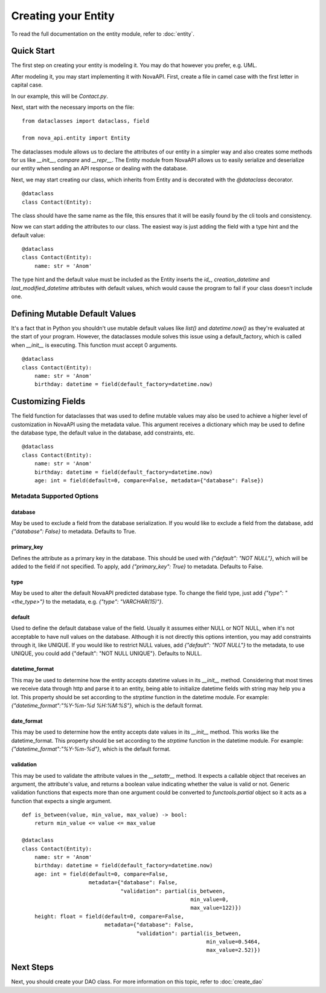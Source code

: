 Creating your Entity
********************

To read the full documentation on the entity module, refer to
:doc:`entity`.

Quick Start
===========

The first step on creating your entity is modeling it. You may do
that however you prefer, e.g. UML.

After modeling it, you may start implementing it with NovaAPI. First,
create a file in camel case with the first letter in capital case.

In our example, this will be `Contact.py`.

Next, start with the necessary imports on the file: ::

    from dataclasses import dataclass, field

    from nova_api.entity import Entity

The dataclasses module allows us to declare the attributes of our
entity in a simpler way and also creates some methods for us like
`__init__`, `compare` and `__repr__`. The Entity module from NovaAPI
allows us to easily serialize and deserialize our entity when sending
an API response or dealing with the database.

Next, we may start creating our class, which inherits from Entity and
is decorated with the `@dataclass` decorator. ::

    @dataclass
    class Contact(Entity):

The class should have the same name as the file, this ensures that it
will be easily found by the cli tools and consistency.

Now we can start adding the attributes to our class. The easiest way is
just adding the field with a type hint and the default value: ::

    @dataclass
    class Contact(Entity):
        name: str = 'Anom'

The type hint and the default value must be included as the Entity inserts
the `id_`, `creation_datetime` and `last_modified_datetime` attributes with
default values, which would cause the program to fail if your class doesn't
include one.

Defining Mutable Default Values
===============================

It's a fact that in Python you shouldn't use mutable default values like `list()` and
`datetime.now()` as they're evaluated at the start of your program. However, the
dataclasses module solves this issue using a default_factory, which is called when
`__init__` is executing. This function must accept 0 arguments. ::

    @dataclass
    class Contact(Entity):
        name: str = 'Anom'
        birthday: datetime = field(default_factory=datetime.now)

Customizing Fields
==================

The field function for dataclasses that was used to define mutable values may
also be used to achieve a higher level of customization in NovaAPI using the
metadata value. This argument receives a dictionary which may be used to define
the database type, the default value in the database, add constraints, etc. ::

    @dataclass
    class Contact(Entity):
        name: str = 'Anom'
        birthday: datetime = field(default_factory=datetime.now)
        age: int = field(default=0, compare=False, metadata={"database": False})

Metadata Supported Options
--------------------------

database
^^^^^^^^
May be used to exclude a field from the database serialization. If you would
like to exclude a field from the database, add `{"database": False}` to metadata.
Defaults to True.

primary_key
^^^^^^^^^^^
Defines the attribute as a primary key in the database. This should be used with
`{"default": "NOT NULL"}`, which will be added to the field if not specified. To
apply, add `{"primary_key": True}` to metadata. Defaults to False.

type
^^^^
May be used to alter the default NovaAPI predicted database type. To change the field
type, just add `{"type": "<the_type>"}` to the metadata, e.g. `{"type": "VARCHAR(15)"}`.

default
^^^^^^^
Used to define the default database value of the field. Usually it assumes either NULL
or NOT NULL, when it's not acceptable to have null values on the database. Although it
is not directly this options intention, you may add constraints through it, like UNIQUE.
If you would like to restrict NULL values, add `{"default": "NOT NULL"}` to the metadata,
to use UNIQUE, you could add {"default": "NOT NULL UNIQUE"}.
Defaults to NULL.

datetime_format
^^^^^^^^^^^^^^^
This may be used to determine how the entity accepts datetime values in its `__init__` method.
Considering that most times we receive data through http and parse it to an entity, being able
to initialize datetime fields with string may help you a lot. This property should be set
according to the `strptime` function in the datetime module. For example:
`{"datetime_format":"%Y-%m-%d %H:%M:%S"}`, which is the default format.

date_format
^^^^^^^^^^^
This may be used to determine how the entity accepts date values in its `__init__` method.
This works like the datetime_format. This property should be set according to the `strptime`
function in the datetime module. For example: `{"datetime_format":"%Y-%m-%d"}`, which is
the default format.

validation
^^^^^^^^^^
This may be used to validate the attribute values in the `__setattr__` method.
It expects a callable object that receives an argument, the attribute's value,
and returns a boolean value indicating whether the value is valid or not. Generic
validation functions that expects more than one argument could be converted to
`functools.partial` object so it acts as a function that expects a single argument. ::

    def is_between(value, min_value, max_value) -> bool:
        return min_value <= value <= max_value

    @dataclass
    class Contact(Entity):
        name: str = 'Anom'
        birthday: datetime = field(default_factory=datetime.now)
        age: int = field(default=0, compare=False,
                         metadata={"database": False,
                                   "validation": partial(is_between,
                                                         min_value=0,
                                                         max_value=122)})
        height: float = field(default=0, compare=False,
                              metadata={"database": False,
                                        "validation": partial(is_between,
                                                              min_value=0.5464,
                                                              max_value=2.52)})

Next Steps
==========

Next, you should create your DAO class. For more information on this topic, refer to :doc:`create_dao`
